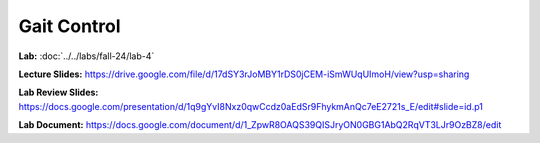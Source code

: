 Gait Control
=======================================================

**Lab:** :doc:`../../labs/fall-24/lab-4` 

**Lecture Slides:** https://drive.google.com/file/d/17dSY3rJoMBY1rDS0jCEM-iSmWUqUImoH/view?usp=sharing

**Lab Review Slides:** https://docs.google.com/presentation/d/1q9gYvI8Nxz0qwCcdz0aEdSr9FhykmAnQc7eE2721s_E/edit#slide=id.p1

**Lab Document:** https://docs.google.com/document/d/1_ZpwR8OAQS39QISJryON0GBG1AbQ2RqVT3LJr9OzBZ8/edit


